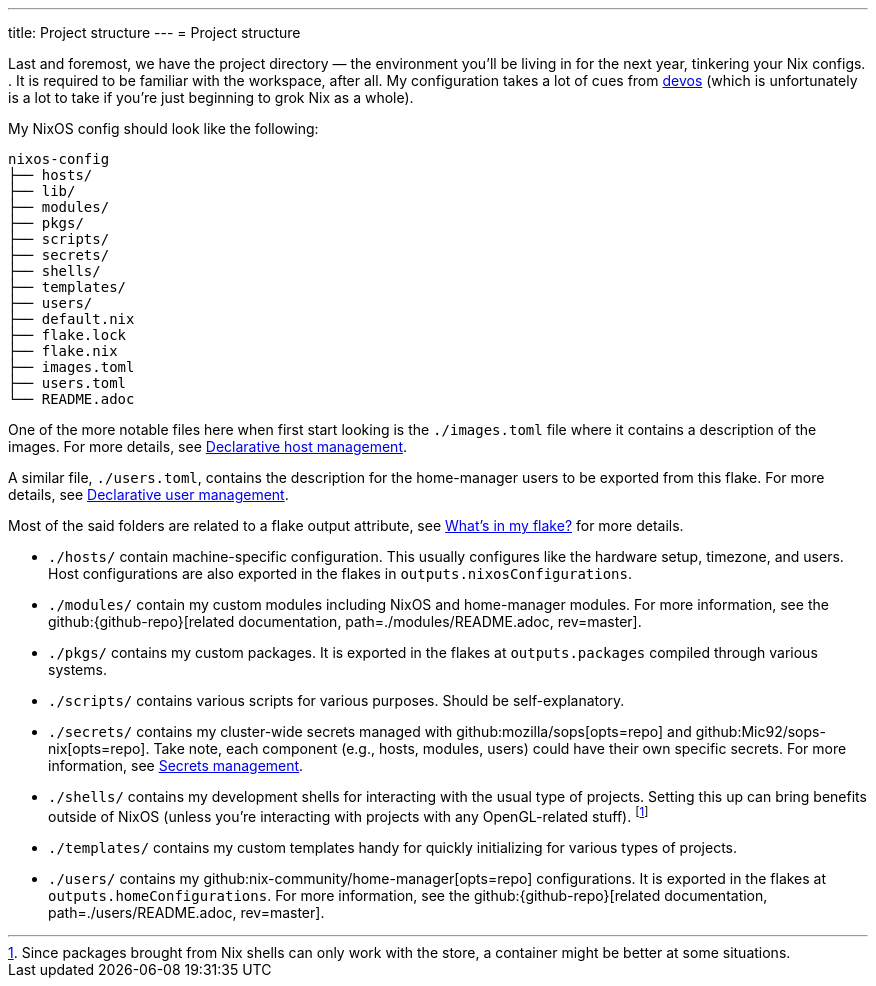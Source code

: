 ---
title: Project structure
---
= Project structure

Last and foremost, we have the project directory —  the environment you'll be living in for the next year, tinkering your Nix configs.
.
It is required to be familiar with the workspace, after all.
My configuration takes a lot of cues from link:{devos_link}[devos] (which is unfortunately is a lot to take if you're just beginning to grok Nix as a whole).

My NixOS config should look like the following:

[source, tree]
----
nixos-config
├── hosts/
├── lib/
├── modules/
├── pkgs/
├── scripts/
├── secrets/
├── shells/
├── templates/
├── users/
├── default.nix
├── flake.lock
├── flake.nix
├── images.toml
├── users.toml
└── README.adoc
----

One of the more notable files here when first start looking is the `./images.toml` file where it contains a description of the images.
For more details, see xref:../../03-project-specific-setup/01-declarative-host-management/index.adoc[Declarative host management].

A similar file, `./users.toml`, contains the description for the home-manager users to be exported from this flake.
For more details, see xref:../../03-project-specific-setup/02-declarative-user-management/index.adoc[Declarative user management].

Most of the said folders are related to a flake output attribute, see xref:../03-whats-in-my-flake/index.adoc[What's in my flake?] for more details.

* `./hosts/` contain machine-specific configuration.
This usually configures like the hardware setup, timezone, and users.
Host configurations are also exported in the flakes in `outputs.nixosConfigurations`.

* `./modules/` contain my custom modules including NixOS and home-manager modules.
For more information, see the github:{github-repo}[related documentation, path=./modules/README.adoc, rev=master].

* `./pkgs/` contains my custom packages.
It is exported in the flakes at `outputs.packages` compiled through various systems.

* `./scripts/` contains various scripts for various purposes.
Should be self-explanatory.

* `./secrets/` contains my cluster-wide secrets managed with github:mozilla/sops[opts=repo] and github:Mic92/sops-nix[opts=repo].
Take note, each component (e.g., hosts, modules, users) could have their own specific secrets.
For more information, see xref:../../03-project-specific-setup/03-secrets-management/index.adoc[Secrets management].

* `./shells/` contains my development shells for interacting with the usual type of projects.
Setting this up can bring benefits outside of NixOS (unless you're interacting with projects with any OpenGL-related stuff).
footnote:[Since packages brought from Nix shells can only work with the store, a container might be better at some situations.]

* `./templates/` contains my custom templates handy for quickly initializing for various types of projects.

* `./users/` contains my github:nix-community/home-manager[opts=repo] configurations.
It is exported in the flakes at `outputs.homeConfigurations`.
For more information, see the github:{github-repo}[related documentation, path=./users/README.adoc, rev=master].
